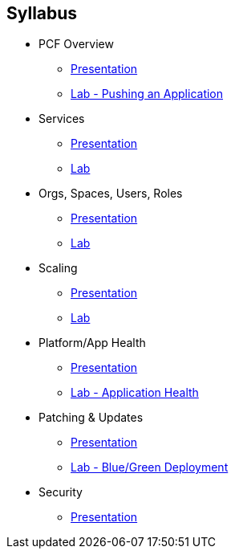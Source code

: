 == Syllabus

* PCF Overview 
** link:Slides/PCF_Overview.pdf[Presentation]
** link:Labs/Lab01-Application_Push/lab_01.adoc[Lab - Pushing an Application]
* Services
** link:Slides/Services.pdf[Presentation]
** link:Labs/Lab02-Services/lab_02.adoc[Lab]
* Orgs, Spaces, Users, Roles
** link:Slides/PCF_Overview.pdf[Presentation]
** link:Labs/Lab03-RBAC/lab_03.adoc[Lab]
* Scaling
** link:Slides/PCF_Overview.pdf[Presentation]
** link:Labs/Lab04-Scaling/lab_04.adoc[Lab]
* Platform/App Health
** link:Slides/PCF_Overview.pdf[Presentation]
** link:Labs/Lab05-Application_Health/lab_05.adoc[Lab - Application Health]
* Patching & Updates
** link:Slides/PCF_Overview.pdf[Presentation]
** link:Labs/Lab06-Blue_Green_Deployment/lab_06.adoc[Lab - Blue/Green Deployment]
* Security
** link:Slides/PCF_Overview.pdf[Presentation]



